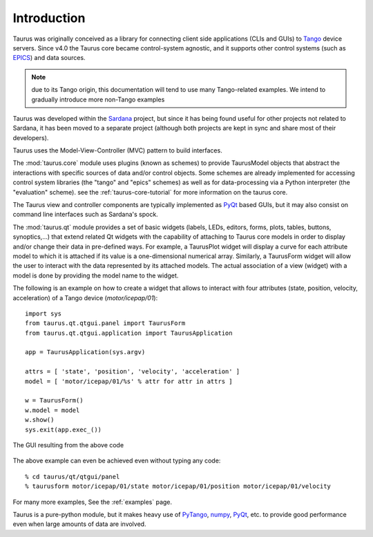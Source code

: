 .. _introduction:

============
Introduction
============

Taurus was originally conceived as a library for connecting client side
applications (CLIs and GUIs) to Tango_ device servers. Since v4.0
the Taurus core became control-system agnostic, and it supports other control
systems (such as EPICS_) and data sources.

.. note:: due to its Tango origin, this documentation will tend to use many
          Tango-related examples. We intend to gradually introduce more 
          non-Tango examples

Taurus was developed within the Sardana_ project, but since it has being found 
useful for other projects not related to Sardana, it has been 
moved to a separate project (although both projects are kept in sync and share 
most of their developers).

Taurus uses the Model-View-Controller (MVC) pattern to build interfaces. 

The :mod:`taurus.core` module uses plugins (known as schemes) to provide TaurusModel 
objects that abstract the interactions with specific sources of data and/or 
control objects. Some schemes are already implemented for accessing control system 
libraries (the "tango" and "epics" schemes) as well as for data-processing via a 
Python interpreter (the "evaluation" scheme). see the :ref:`taurus-core-tutorial`
for more information on the taurus core.

The Taurus view and controller components are typically implemented as PyQt_ based
GUIs, but it may also consist on command line interfaces such as Sardana's spock.

The :mod:`taurus.qt` module provides a set of basic widgets (labels, LEDs, editors, 
forms, plots, tables, buttons, synoptics,...) that extend related Qt widgets with 
the capability of attaching to Taurus core models in order to display and/or change 
their data in pre-defined ways. For example, a TaurusPlot widget will display a curve
for each attribute model to which it is attached if its value is a one-dimensional 
numerical array. Similarly, a TaurusForm widget will allow the user to interact with 
the data represented by its attached models. The actual association of a view (widget) 
with a model is done by providing the model name to the widget. 

The following is an example on how to create a widget that allows to interact with
four attributes (state, position, velocity, acceleration) of a Tango device 
(`motor/icepap/01`)::

    import sys
    from taurus.qt.qtgui.panel import TaurusForm
    from taurus.qt.qtgui.application import TaurusApplication
    
    app = TaurusApplication(sys.argv)
    
    attrs = [ 'state', 'position', 'velocity', 'acceleration' ]
    model = [ 'motor/icepap/01/%s' % attr for attr in attrs ]
    
    w = TaurusForm()
    w.model = model
    w.show()
    sys.exit(app.exec_())

.. figure:: ../_static/taurusform_example01.png
  :scale: 50
  :align: center
  
  The GUI resulting from the above code

The above example can even be achieved even without typing any code::

    % cd taurus/qt/qtgui/panel
    % taurusform motor/icepap/01/state motor/icepap/01/position motor/icepap/01/velocity
  
For many more examples, See the :ref:`examples` page.

Taurus is a pure-python module, but it makes heavy use of PyTango_, numpy_,
PyQt_, etc. to provide good performance even when 
large amounts of data are involved.




.. _Sardana: http://www.sardana-controls.org/
.. _Tango: http://www.tango-controls.org/
.. _Epics: http://www.aps.anl.gov/epics/
.. _PyTango: http://packages.python.org/PyTango/
.. _QTango: http://www.tango-controls.org/download/index_html#qtango3
.. _`PyTango installation steps`: http://packages.python.org/PyTango/start.html#getting-started
.. _Qt: http://qt.nokia.com/products/
.. _PyQt: http://www.riverbankcomputing.co.uk/software/pyqt/
.. _PyQwt: http://pyqwt.sourceforge.net/
.. _IPython: http://ipython.scipy.org/
.. _ATK: http://www.tango-controls.org/Documents/gui/atk/tango-application-toolkit
.. _Qub: http://www.blissgarden.org/projects/qub/
.. _numpy: http://numpy.scipy.org/
.. _SPEC: http://www.certif.com/
.. _EPICS: http://www.aps.anl.gov/epics/

